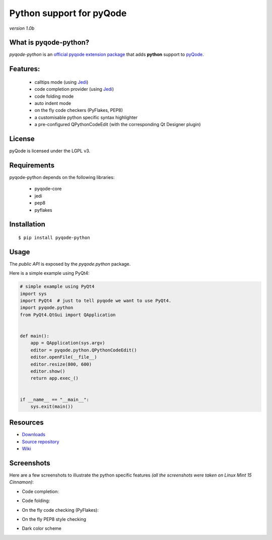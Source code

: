 Python support for pyQode
========================================

*version 1.0b*

.. image:: https://travis-ci.org/ColinDuquesnoy/pyqode-python.png?branch=master
    :target: https://travis-ci.org/ColinDuquesnoy/pyqode-python
    :alt: Travis-CI build status

What is pyqode-python?
-----------------------

*pyqode-python* is an `official pyqode extension package`_ that adds **python** support to `pyQode`_.

Features:
------------

  * calltips mode (using `Jedi`_)
  * code completion provider (using `Jedi`_)
  * code folding mode
  * auto indent mode
  * on the fly code checkers (PyFlakes, PEP8)
  * a customisable python specific syntax highlighter
  * a pre-configured QPythonCodeEdit (with the corresponding Qt Designer plugin)

License
-------

pyQode is licensed under the LGPL v3.

Requirements
------------

pyqode-python depends on the following libraries:

 - pyqode-core
 - jedi
 - pep8
 - pyflakes

Installation
------------

::

    $ pip install pyqode-python

Usage
-----

The *public API* is exposed by the *pyqode.python* package.

Here is a simple example using PyQt4:

.. code:: python

    # simple example using PyQt4
    import sys
    import PyQt4  # just to tell pyqode we want to use PyQt4.
    import pyqode.python
    from PyQt4.QtGui import QApplication


    def main():
        app = QApplication(sys.argv)
        editor = pyqode.python.QPythonCodeEdit()
        editor.openFile(__file__)
        editor.resize(800, 600)
        editor.show()
        return app.exec_()


    if __name__ == "__main__":
        sys.exit(main())


Resources
---------

-  `Downloads`_
-  `Source repository`_
-  `Wiki`_

.. _Downloads: https://github.com/ColinDuquesnoy/pyqode-python/releases
.. _Source repository: https://github.com/ColinDuquesnoy/pyqode-python/
.. _Wiki: https://github.com/ColinDuquesnoy/pyqode-core/wiki


.. _official pyqode extension package: https://github.com/ColinDuquesnoy/pyqode-core/wiki/Extensions#official-packages
.. _pyQode: https://github.com/ColinDuquesnoy/pyqode-core
.. _Jedi: https://github.com/davidhalter/jedi


Screenshots
-------------

Here are a few screenshots to illustrate the python specific features *(all the screenshots were taken on Linux Mint 15 Cinnamon)*:

* Code completion:

.. image:: https://raw.github.com/ColinDuquesnoy/pyqode-python/master/screenshots/code_completion.png
    :alt: Code completion
    
* Code folding:

.. image:: https://raw.github.com/ColinDuquesnoy/pyqode-python/master/screenshots/code_folding.png
    :alt: Code Folding
    
* On the fly code checking (PyFlakes):

.. image:: https://raw.github.com/ColinDuquesnoy/pyqode-python/master/screenshots/error_indicators.png
    :alt: Error indicators
    
* On the fly PEP8 style checking

.. image:: https://raw.github.com/ColinDuquesnoy/pyqode-python/master/screenshots/pep8_warnings.png
    :alt: PEP8 warnings

* Dark color scheme

.. image:: https://raw.github.com/ColinDuquesnoy/pyqode-python/master/screenshots/dark_style.png
    :alt: Dark style

